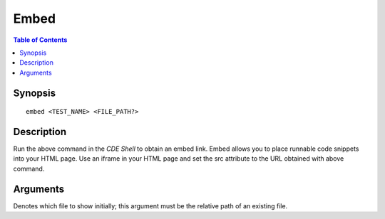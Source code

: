 *******************
Embed
*******************

.. contents:: Table of Contents

Synopsis
================

::

    embed <TEST_NAME> <FILE_PATH?>
    
Description
================

Run the above command in the *CDE Shell* to obtain an embed link. 
Embed allows you to place runnable code snippets into your HTML page. Use an iframe
in your HTML page and set the src attribute to the URL obtained with above command. 

.. code-block:: html
    :emphasize-lines: 2

    <iframe src="EMBED_LINK" height="250px" width="750px" frameBorder="0"></iframe>
    
Arguments
================

.. cmdoption:: file_path
Denotes which file to show initially; this argument must be the relative path of an existing file.
